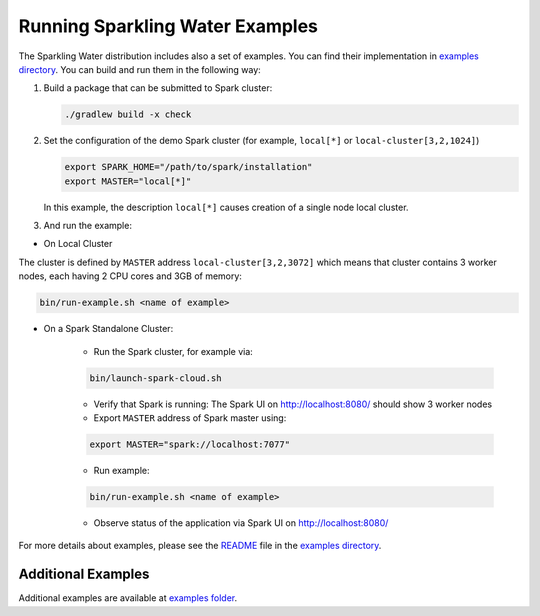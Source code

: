 Running Sparkling Water Examples
--------------------------------

The Sparkling Water distribution includes also a set of examples. You
can find their implementation in `examples directory <../../examples/>`__. You
can build and run them in the following way:

1. Build a package that can be submitted to Spark cluster:

   .. code:: bash

        ./gradlew build -x check

2. Set the configuration of the demo Spark cluster (for example, ``local[*]`` or ``local-cluster[3,2,1024]``)

   .. code:: bash

        export SPARK_HOME="/path/to/spark/installation"
        export MASTER="local[*]"

   In this example, the description ``local[*]`` causes creation of a single node local cluster.


3. And run the example:

- On Local Cluster

The cluster is defined by ``MASTER`` address ``local-cluster[3,2,3072]`` which means that cluster
contains 3 worker nodes, each having 2 CPU cores and 3GB of memory:

.. code:: bash

    bin/run-example.sh <name of example>

- On a Spark Standalone Cluster:

    - Run the Spark cluster, for example via:

    .. code:: bash

        bin/launch-spark-cloud.sh

    - Verify that Spark is running: The Spark UI on http://localhost:8080/ should show 3 worker nodes
    - Export ``MASTER`` address of Spark master using:

    .. code:: bash

        export MASTER="spark://localhost:7077"

    - Run example:

    .. code:: bash

        bin/run-example.sh <name of example>

    - Observe status of the application via Spark UI on http://localhost:8080/


For more details about examples, please see the
`README <../../examples/README.md>`__ file in the `examples directory <../../examples/>`__.

Additional Examples
~~~~~~~~~~~~~~~~~~~
Additional examples are available at `examples folder <../../examples/>`__.
